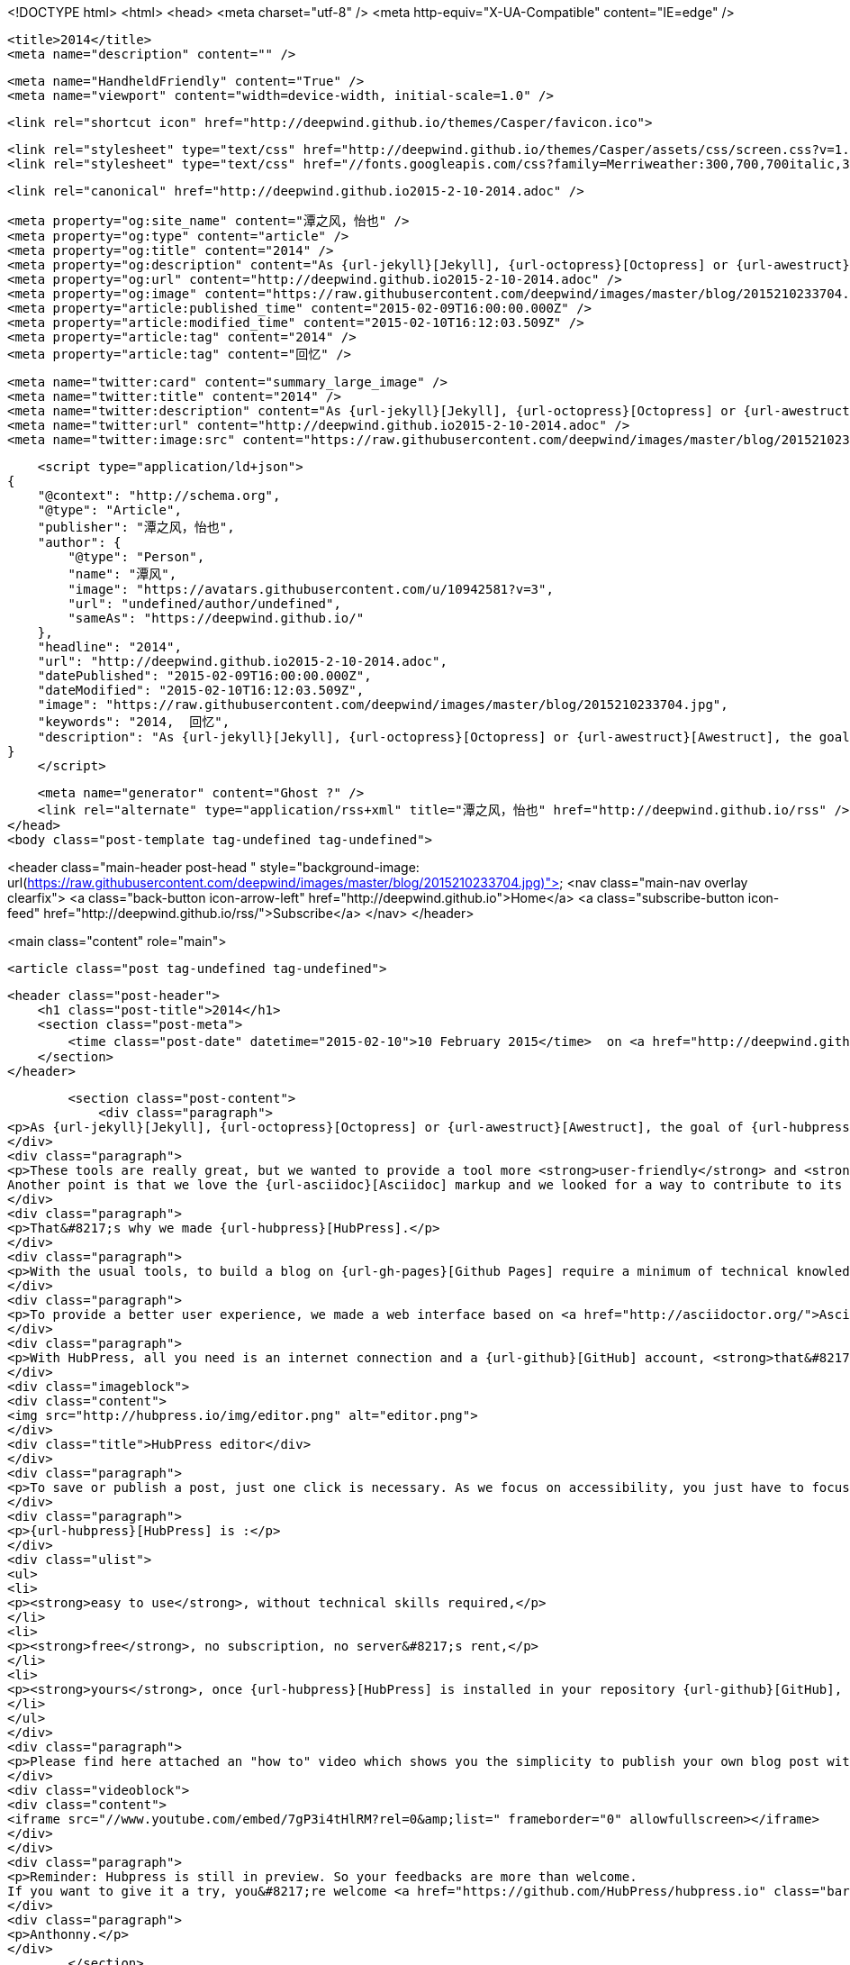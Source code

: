 <!DOCTYPE html>
<html>
<head>
    <meta charset="utf-8" />
    <meta http-equiv="X-UA-Compatible" content="IE=edge" />

    <title>2014</title>
    <meta name="description" content="" />

    <meta name="HandheldFriendly" content="True" />
    <meta name="viewport" content="width=device-width, initial-scale=1.0" />

    <link rel="shortcut icon" href="http://deepwind.github.io/themes/Casper/favicon.ico">

    <link rel="stylesheet" type="text/css" href="http://deepwind.github.io/themes/Casper/assets/css/screen.css?v=1.0.0" />
    <link rel="stylesheet" type="text/css" href="//fonts.googleapis.com/css?family=Merriweather:300,700,700italic,300italic|Open+Sans:700,400" />

    <link rel="canonical" href="http://deepwind.github.io2015-2-10-2014.adoc" />
    
    <meta property="og:site_name" content="潭之风，怡也" />
    <meta property="og:type" content="article" />
    <meta property="og:title" content="2014" />
    <meta property="og:description" content="As {url-jekyll}[Jekyll], {url-octopress}[Octopress] or {url-awestruct}[Awestruct], the goal of {url-hubpress}[HubPress] is to build static content on {url-gh-pages}[Github Pages]. These tools are really great, but we wanted to provide a tool more user-friendly and accessible for the..." />
    <meta property="og:url" content="http://deepwind.github.io2015-2-10-2014.adoc" />
    <meta property="og:image" content="https://raw.githubusercontent.com/deepwind/images/master/blog/2015210233704.jpg" />
    <meta property="article:published_time" content="2015-02-09T16:00:00.000Z" />
    <meta property="article:modified_time" content="2015-02-10T16:12:03.509Z" />
    <meta property="article:tag" content="2014" />
    <meta property="article:tag" content="回忆" />
    
    <meta name="twitter:card" content="summary_large_image" />
    <meta name="twitter:title" content="2014" />
    <meta name="twitter:description" content="As {url-jekyll}[Jekyll], {url-octopress}[Octopress] or {url-awestruct}[Awestruct], the goal of {url-hubpress}[HubPress] is to build static content on {url-gh-pages}[Github Pages]. These tools are really great, but we wanted to provide a tool more user-friendly and accessible for the..." />
    <meta name="twitter:url" content="http://deepwind.github.io2015-2-10-2014.adoc" />
    <meta name="twitter:image:src" content="https://raw.githubusercontent.com/deepwind/images/master/blog/2015210233704.jpg" />
    
    <script type="application/ld+json">
{
    "@context": "http://schema.org",
    "@type": "Article",
    "publisher": "潭之风，怡也",
    "author": {
        "@type": "Person",
        "name": "潭风",
        "image": "https://avatars.githubusercontent.com/u/10942581?v=3",
        "url": "undefined/author/undefined",
        "sameAs": "https://deepwind.github.io/"
    },
    "headline": "2014",
    "url": "http://deepwind.github.io2015-2-10-2014.adoc",
    "datePublished": "2015-02-09T16:00:00.000Z",
    "dateModified": "2015-02-10T16:12:03.509Z",
    "image": "https://raw.githubusercontent.com/deepwind/images/master/blog/2015210233704.jpg",
    "keywords": "2014,  回忆",
    "description": "As {url-jekyll}[Jekyll], {url-octopress}[Octopress] or {url-awestruct}[Awestruct], the goal of {url-hubpress}[HubPress] is to build static content on {url-gh-pages}[Github Pages]. These tools are really great, but we wanted to provide a tool more user-friendly and accessible for the..."
}
    </script>

    <meta name="generator" content="Ghost ?" />
    <link rel="alternate" type="application/rss+xml" title="潭之风，怡也" href="http://deepwind.github.io/rss" />
</head>
<body class="post-template tag-undefined tag-undefined">

    


<header class="main-header post-head " style="background-image: url(https://raw.githubusercontent.com/deepwind/images/master/blog/2015210233704.jpg)">
    <nav class="main-nav overlay clearfix">
        <a class="back-button icon-arrow-left" href="http://deepwind.github.io">Home</a>
        <a class="subscribe-button icon-feed" href="http://deepwind.github.io/rss/">Subscribe</a>
    </nav>
</header>

<main class="content" role="main">

    <article class="post tag-undefined tag-undefined">

        <header class="post-header">
            <h1 class="post-title">2014</h1>
            <section class="post-meta">
                <time class="post-date" datetime="2015-02-10">10 February 2015</time>  on <a href="http://deepwind.github.io/tag/2014">2014</a>, <a href="http://deepwind.github.io/tag/ 回忆"> 回忆</a>
            </section>
        </header>

        <section class="post-content">
            <div class="paragraph">
<p>As {url-jekyll}[Jekyll], {url-octopress}[Octopress] or {url-awestruct}[Awestruct], the goal of {url-hubpress}[HubPress] is to build static content on {url-gh-pages}[Github Pages].</p>
</div>
<div class="paragraph">
<p>These tools are really great, but we wanted to provide a tool more <strong>user-friendly</strong> and <strong>accessible</strong> for the majority of people.
Another point is that we love the {url-asciidoc}[Asciidoc] markup and we looked for a way to contribute to its development.</p>
</div>
<div class="paragraph">
<p>That&#8217;s why we made {url-hubpress}[HubPress].</p>
</div>
<div class="paragraph">
<p>With the usual tools, to build a blog on {url-gh-pages}[Github Pages] require a minimum of technical knowledge (you need to know git, to install ruby, to learn a build process &#8230;&#8203;).</p>
</div>
<div class="paragraph">
<p>To provide a better user experience, we made a web interface based on <a href="http://asciidoctor.org/">Asciidoctor</a> with the <a href="https://github.com/asciidoctor/asciidoctor.js">javascript</a> version.</p>
</div>
<div class="paragraph">
<p>With HubPress, all you need is an internet connection and a {url-github}[GitHub] account, <strong>that&#8217;s all</strong>!</p>
</div>
<div class="imageblock">
<div class="content">
<img src="http://hubpress.io/img/editor.png" alt="editor.png">
</div>
<div class="title">HubPress editor</div>
</div>
<div class="paragraph">
<p>To save or publish a post, just one click is necessary. As we focus on accessibility, you just have to focus on writing.</p>
</div>
<div class="paragraph">
<p>{url-hubpress}[HubPress] is :</p>
</div>
<div class="ulist">
<ul>
<li>
<p><strong>easy to use</strong>, without technical skills required,</p>
</li>
<li>
<p><strong>free</strong>, no subscription, no server&#8217;s rent,</p>
</li>
<li>
<p><strong>yours</strong>, once {url-hubpress}[HubPress] is installed in your repository {url-github}[GitHub], you can live alone if you want.</p>
</li>
</ul>
</div>
<div class="paragraph">
<p>Please find here attached an "how to" video which shows you the simplicity to publish your own blog post with hubpress.</p>
</div>
<div class="videoblock">
<div class="content">
<iframe src="//www.youtube.com/embed/7gP3i4tHlRM?rel=0&amp;list=" frameborder="0" allowfullscreen></iframe>
</div>
</div>
<div class="paragraph">
<p>Reminder: Hubpress is still in preview. So your feedbacks are more than welcome.
If you want to give it a try, you&#8217;re welcome <a href="https://github.com/HubPress/hubpress.io" class="bare">https://github.com/HubPress/hubpress.io</a></p>
</div>
<div class="paragraph">
<p>Anthonny.</p>
</div>
        </section>

        <footer class="post-footer">


            <figure class="author-image">
                <a class="img" href="" style="background-image: url(https://avatars.githubusercontent.com/u/10942581?v=3)"><span class="hidden">潭风's Picture</span></a>
            </figure>

            <section class="author">
                <h4><a href="">潭风</a></h4>

                    <p>Read <a href="">more posts</a> by this author.</p>
                <div class="author-meta">
                    <span class="author-location icon-location">china</span>
                    <span class="author-link icon-link"><a href="https://deepwind.github.io/">https://deepwind.github.io/</a></span>
                </div>
            </section>


            <section class="share">
                <h4>Share this post</h4>
                <a class="icon-twitter" href="https://twitter.com/share?text=2014&amp;url=http://deepwind.github.io2015-2-10-2014.adoc"
                    onclick="window.open(this.href, 'twitter-share', 'width=550,height=235');return false;">
                    <span class="hidden">Twitter</span>
                </a>
                <a class="icon-facebook" href="https://www.facebook.com/sharer/sharer.php?u=http://deepwind.github.io2015-2-10-2014.adoc"
                    onclick="window.open(this.href, 'facebook-share','width=580,height=296');return false;">
                    <span class="hidden">Facebook</span>
                </a>
                <a class="icon-google-plus" href="https://plus.google.com/share?url=http://deepwind.github.io2015-2-10-2014.adoc"
                   onclick="window.open(this.href, 'google-plus-share', 'width=490,height=530');return false;">
                    <span class="hidden">Google+</span>
                </a>
            </section>

        </footer>


    </article>

</main>



    <footer class="site-footer clearfix">
        <section class="copyright"><a href="http://deepwind.github.io">潭之风，怡也</a> &copy; 2015</section>
        <section class="poweredby">Proudly published with <a href="http://hubpress.io">HubPress</a></section>
    </footer>

    <script src="https://cdnjs.cloudflare.com/ajax/libs/jquery/2.1.3/jquery.min.js?v="></script>

    <script type="text/javascript" src="http://deepwind.github.io/themes/Casper/assets/js/jquery.fitvids.js?v=1.0.0"></script>
    <script type="text/javascript" src="http://deepwind.github.io/themes/Casper/assets/js/index.js?v=1.0.0"></script>

</body>
</html>
